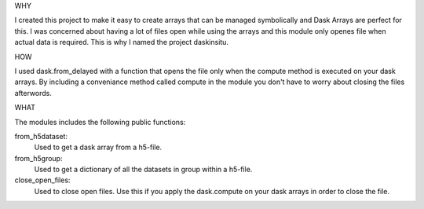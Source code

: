 WHY

I created this project to make it easy to create arrays that can be managed
symbolically and Dask Arrays are perfect for this. I was concerned about having
a lot of files open while using the arrays and this module only openes file when
actual data is required. This is why I named the project daskinsitu.

HOW

I used dask.from_delayed with a function that opens the file only when the
compute method is executed on your dask arrays. By including a conveniance
method called compute in the module you don't have to worry about closing the
files afterwords.

WHAT

The modules includes the following public functions:

from_h5dataset:
    Used to get a dask array from a h5-file.

from_h5group:
    Used to get a dictionary of all the datasets in group within a h5-file.

close_open_files:
    Used to close open files. Use this if you apply the dask.compute on your
    dask arrays in order to close the file.
